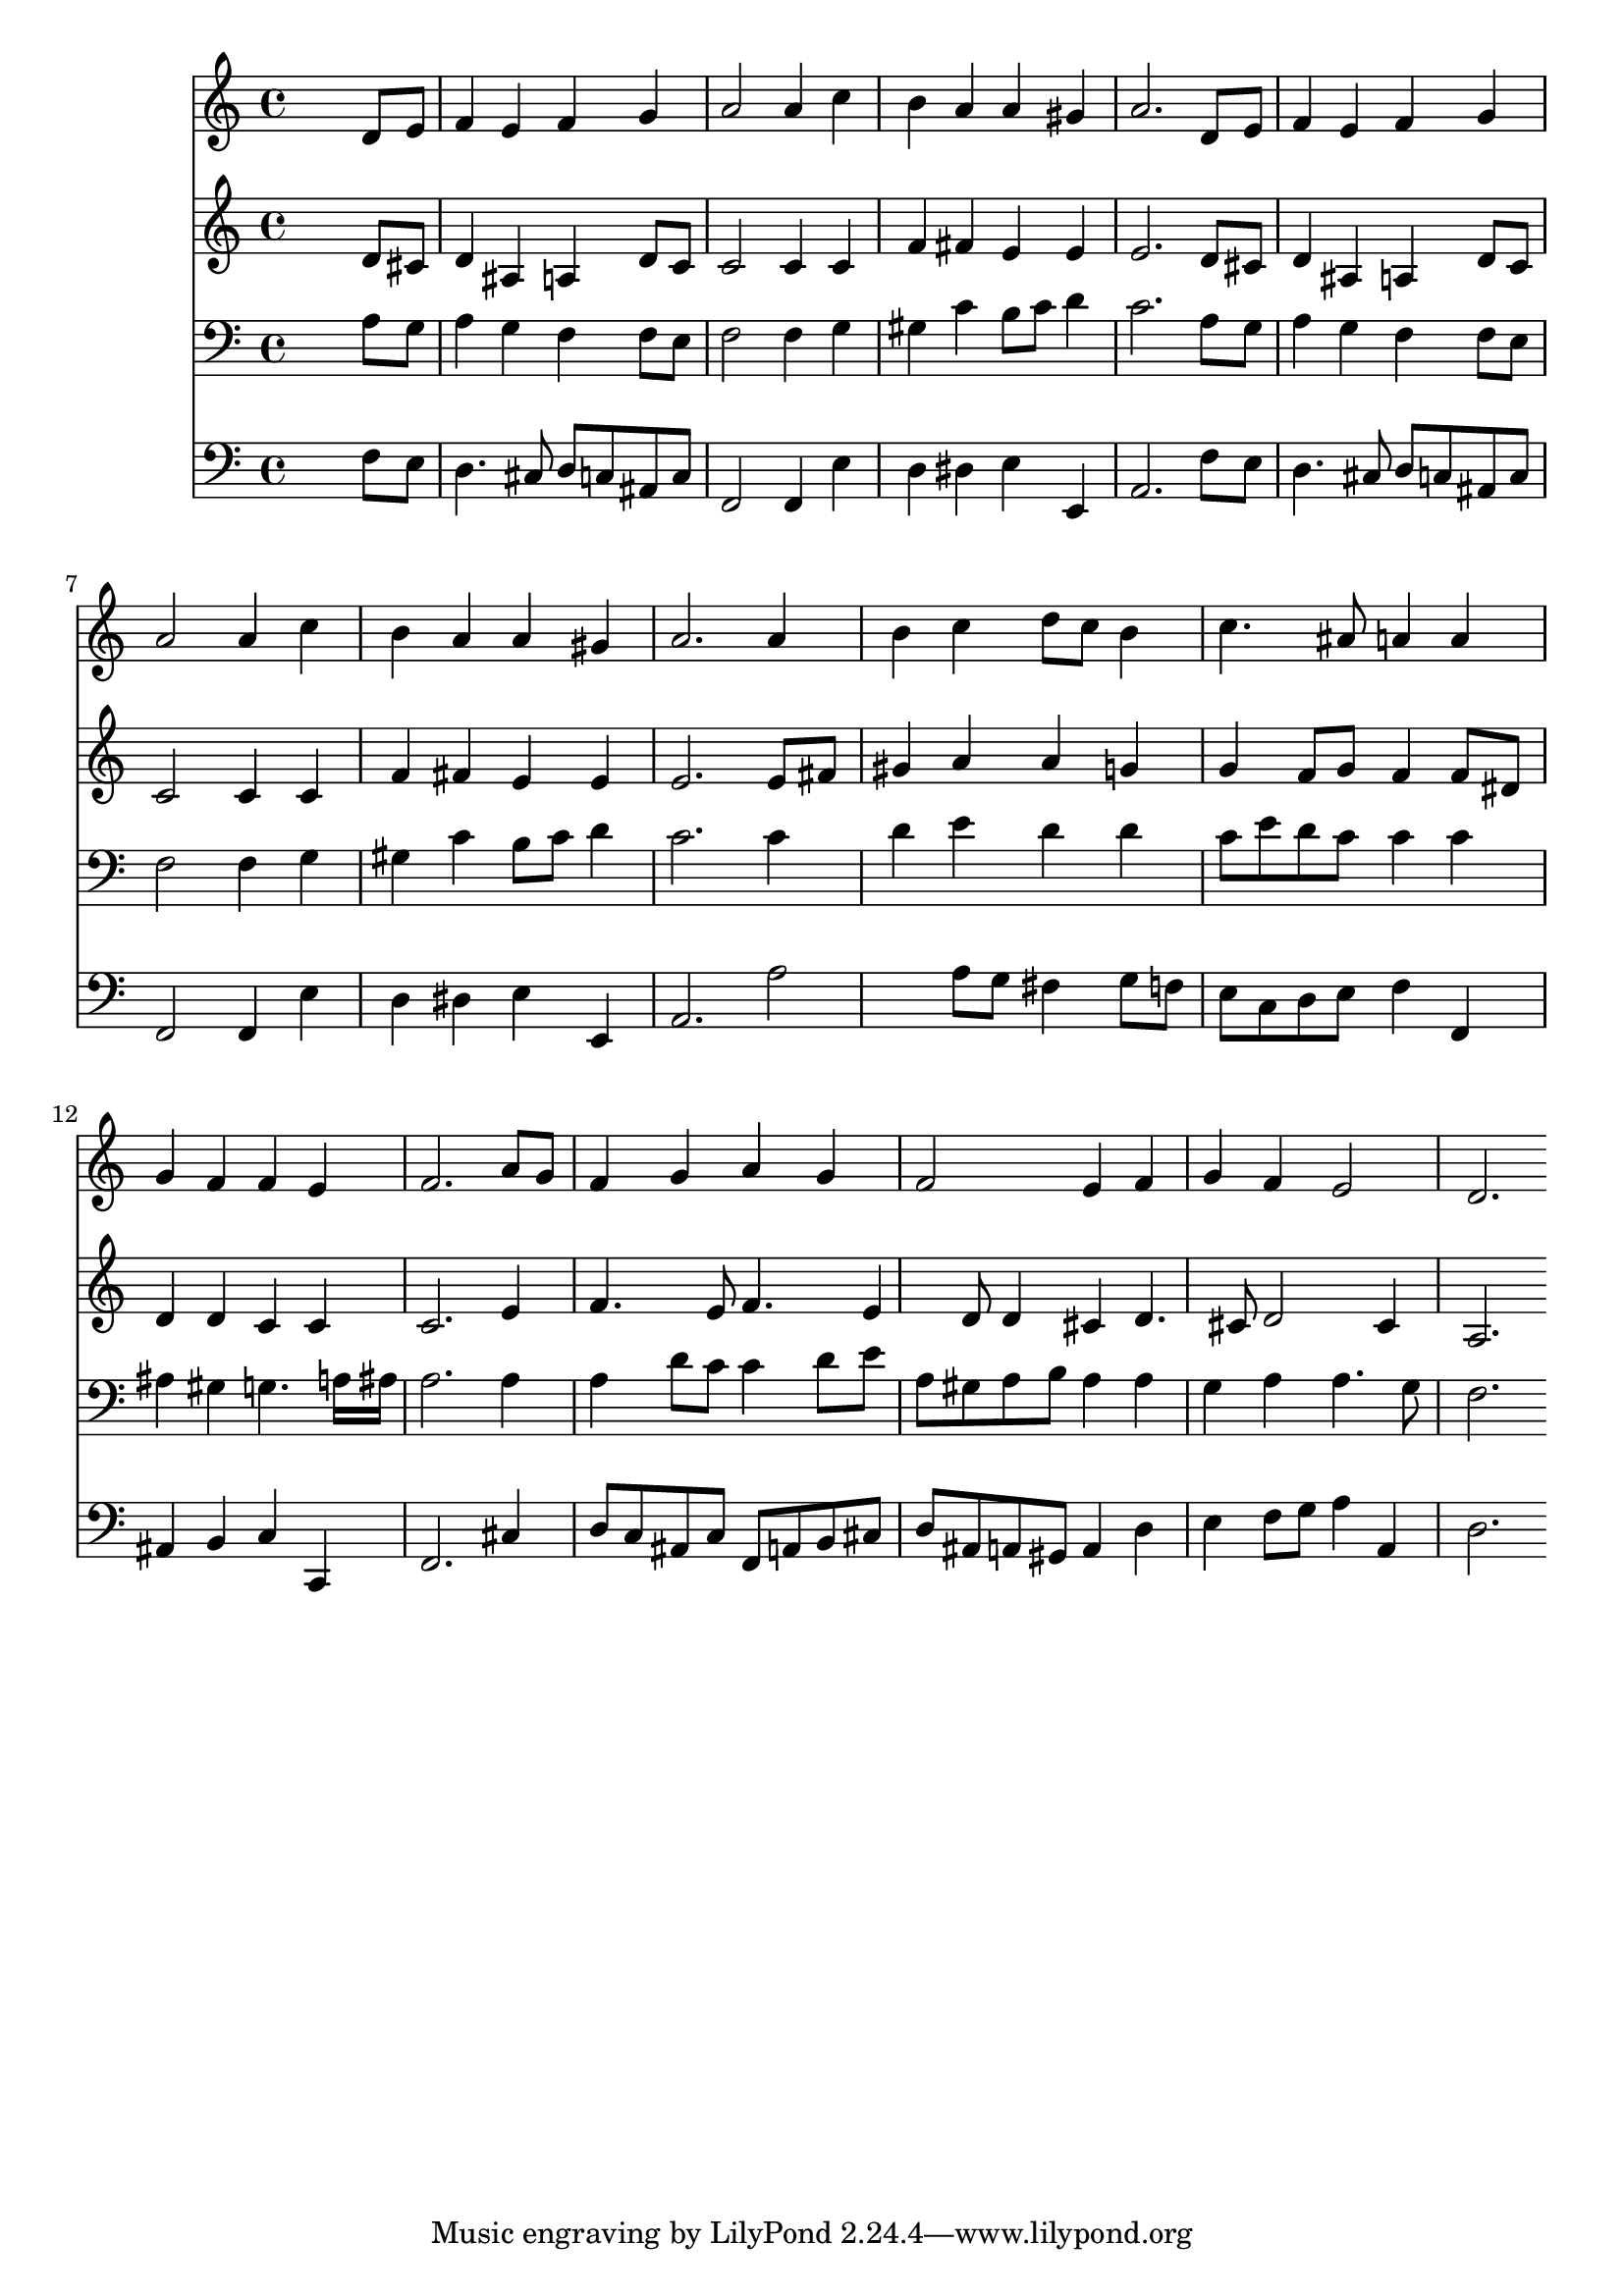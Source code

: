 % Lily was here -- automatically converted by /usr/local/lilypond/usr/bin/midi2ly from 027200b_.mid
\version "2.10.0"


trackAchannelA =  {
  
  \time 4/4 
  

  \key d \minor
  
  \tempo 4 = 96 
  
}

trackA = <<
  \context Voice = channelA \trackAchannelA
>>


trackBchannelA = \relative c {
  
  % [SEQUENCE_TRACK_NAME] Instrument 1
  s2. d'8 e |
  % 2
  f4 e f g |
  % 3
  a2 a4 c |
  % 4
  b a a gis |
  % 5
  a2. d,8 e |
  % 6
  f4 e f g |
  % 7
  a2 a4 c |
  % 8
  b a a gis |
  % 9
  a2. a4 |
  % 10
  b c d8 c b4 |
  % 11
  c4. ais8 a4 a |
  % 12
  g f f e |
  % 13
  f2. a8 g |
  % 14
  f4 g a g |
  % 15
  f2 e4 f |
  % 16
  g f e2 |
  % 17
  d2. 
}

trackB = <<
  \context Voice = channelA \trackBchannelA
>>


trackCchannelA =  {
  
  % [SEQUENCE_TRACK_NAME] Instrument 2
  
}

trackCchannelB = \relative c {
  s2. d'8 cis |
  % 2
  d4 ais a d8 c |
  % 3
  c2 c4 c |
  % 4
  f fis e e |
  % 5
  e2. d8 cis |
  % 6
  d4 ais a d8 c |
  % 7
  c2 c4 c |
  % 8
  f fis e e |
  % 9
  e2. e8 fis |
  % 10
  gis4 a a g |
  % 11
  g f8 g f4 f8 dis |
  % 12
  d4 d c c |
  % 13
  c2. e4 |
  % 14
  f4. e8 f4. e4 d8 d4 cis d4. cis8 d2 cis4 |
  % 17
  a2. 
}

trackC = <<
  \context Voice = channelA \trackCchannelA
  \context Voice = channelB \trackCchannelB
>>


trackDchannelA =  {
  
  % [SEQUENCE_TRACK_NAME] Instrument 3
  
}

trackDchannelB = \relative c {
  s2. a'8 g |
  % 2
  a4 g f f8 e |
  % 3
  f2 f4 g |
  % 4
  gis c b8 c d4 |
  % 5
  c2. a8 g |
  % 6
  a4 g f f8 e |
  % 7
  f2 f4 g |
  % 8
  gis c b8 c d4 |
  % 9
  c2. c4 |
  % 10
  d e d d |
  % 11
  c8 e d c c4 c |
  % 12
  ais gis g4. a16 ais |
  % 13
  a2. a4 |
  % 14
  a d8 c c4 d8 e |
  % 15
  a, gis a b a4 a |
  % 16
  g a a4. g8 |
  % 17
  f2. 
}

trackD = <<

  \clef bass
  
  \context Voice = channelA \trackDchannelA
  \context Voice = channelB \trackDchannelB
>>


trackEchannelA =  {
  
  % [SEQUENCE_TRACK_NAME] Instrument 4
  
}

trackEchannelB = \relative c {
  s2. f8 e |
  % 2
  d4. cis8 d c ais c |
  % 3
  f,2 f4 e' |
  % 4
  d dis e e, |
  % 5
  a2. f'8 e |
  % 6
  d4. cis8 d c ais c |
  % 7
  f,2 f4 e' |
  % 8
  d dis e e, |
  % 9
  a2. a'2 a8 g fis4 g8 f |
  % 11
  e c d e f4 f, |
  % 12
  ais b c c, |
  % 13
  f2. cis'4 |
  % 14
  d8 c ais c f, a b cis |
  % 15
  d ais a gis a4 d |
  % 16
  e f8 g a4 a, |
  % 17
  d2. 
}

trackE = <<

  \clef bass
  
  \context Voice = channelA \trackEchannelA
  \context Voice = channelB \trackEchannelB
>>


\score {
  <<
    \context Staff=trackB \trackB
    \context Staff=trackC \trackC
    \context Staff=trackD \trackD
    \context Staff=trackE \trackE
  >>
}
